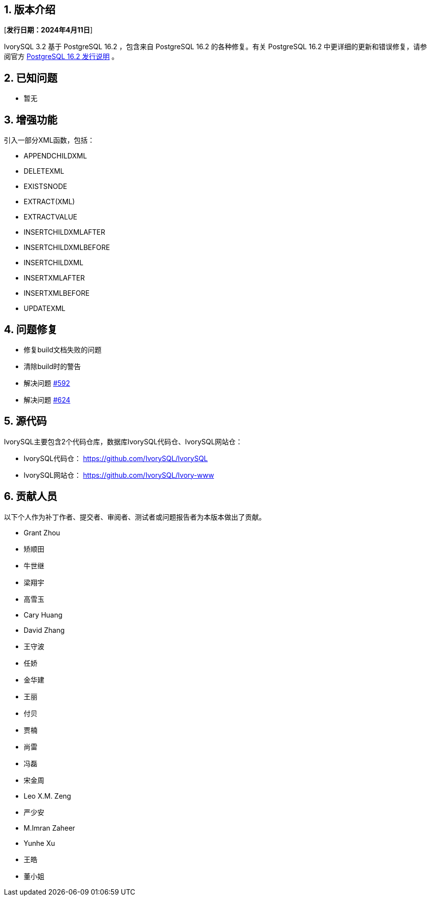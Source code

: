 :sectnums:
:sectnumlevels: 5


== 版本介绍

[**发行日期：2024年4月11日**]

IvorySQL 3.2 基于 PostgreSQL 16.2 ，包含来自 PostgreSQL 16.2 的各种修复。有关 PostgreSQL 16.2 中更详细的更新和错误修复，请参阅官方 https://www.postgresql.org/docs/release/16.2/[PostgreSQL 16.2 发行说明] 。


== 已知问题

* 暂无

== 增强功能

引入一部分XML函数，包括：

    - APPENDCHILDXML
    - DELETEXML
    - EXISTSNODE
    - EXTRACT(XML)
    - EXTRACTVALUE
    - INSERTCHILDXMLAFTER
    - INSERTCHILDXMLBEFORE
    - INSERTCHILDXML
    - INSERTXMLAFTER
    - INSERTXMLBEFORE
    - UPDATEXML


== 问题修复

    - 修复build文档失败的问题
	- 清除build时的警告
	- 解决问题 https://github.com/IvorySQL/IvorySQL/issues/592[#592]
	- 解决问题 https://github.com/IvorySQL/IvorySQL/issues/624[#624]

== 源代码

IvorySQL主要包含2个代码仓库，数据库IvorySQL代码仓、IvorySQL网站仓：

* IvorySQL代码仓： https://github.com/IvorySQL/IvorySQL[https://github.com/IvorySQL/IvorySQL]
* IvorySQL网站仓： https://github.com/IvorySQL/Ivory-www[https://github.com/IvorySQL/Ivory-www]

== 贡献人员
以下个人作为补丁作者、提交者、审阅者、测试者或问题报告者为本版本做出了贡献。

- Grant Zhou
- 矫顺田
- 牛世继
- 梁翔宇
- 高雪玉
- Cary Huang
- David Zhang
- 王守波
- 任娇
- 金华建
- 王丽
- 付贝
- 贾楠
- 尚雷
- 冯磊
- 宋金周
- Leo X.M. Zeng
- 严少安
- M.Imran Zaheer
- Yunhe Xu
- 王皓
- 董小姐